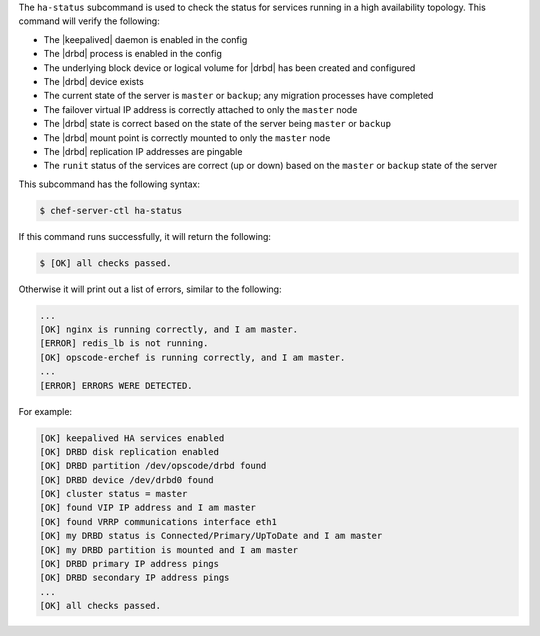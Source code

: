 .. The contents of this file may be included in multiple topics (using the includes directive).
.. The contents of this file should be modified in a way that preserves its ability to appear in multiple topics.


The ``ha-status`` subcommand is used to check the status for services running in a high availability topology. This command will verify the following:

* The |keepalived| daemon is enabled in the config
* The |drbd| process is enabled in the config
* The underlying block device or logical volume for |drbd| has been created and configured
* The |drbd| device exists
* The current state of the server is ``master`` or ``backup``; any migration processes have completed
* The failover virtual IP address is correctly attached to only the ``master`` node
* The |drbd| state is correct based on the state of the server being ``master`` or ``backup``
* The |drbd| mount point is correctly mounted to only the ``master`` node
* The |drbd| replication IP addresses are pingable
* The ``runit`` status of the services are correct (up or down) based on the ``master`` or ``backup`` state of the server

This subcommand has the following syntax:

.. code-block:: bash

   $ chef-server-ctl ha-status

If this command runs successfully, it will return the following:
       
.. code-block:: bash

   $ [OK] all checks passed.

Otherwise it will print out a list of errors, similar to the following:

.. code-block:: bash

   ...
   [OK] nginx is running correctly, and I am master.
   [ERROR] redis_lb is not running.
   [OK] opscode-erchef is running correctly, and I am master.
   ...
   [ERROR] ERRORS WERE DETECTED.

For example:

.. code-block:: bash

   [OK] keepalived HA services enabled
   [OK] DRBD disk replication enabled
   [OK] DRBD partition /dev/opscode/drbd found
   [OK] DRBD device /dev/drbd0 found
   [OK] cluster status = master
   [OK] found VIP IP address and I am master
   [OK] found VRRP communications interface eth1
   [OK] my DRBD status is Connected/Primary/UpToDate and I am master
   [OK] my DRBD partition is mounted and I am master
   [OK] DRBD primary IP address pings
   [OK] DRBD secondary IP address pings
   ...
   [OK] all checks passed.
